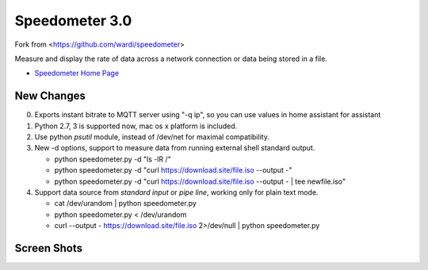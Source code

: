 Speedometer 3.0
===============

Fork from <https://github.com/wardi/speedometer>

Measure and display the rate of data across a network connection or data being stored in a file.

* `Speedometer Home Page <http://excess.org/speedometer/>`_


New Changes
------------

0. Exports instant bitrate to MQTT server using "-q ip", so you can use values in home assistant for assistant

1. Python 2.7, 3 is supported now, mac os x platform is included.

2. Use python `psutil` module, instead of /dev/net for maximal compatibility.

3. New -d options, support to measure data from running external shell standard output.

   * python speedometer.py -d "ls -lR /" 

   * python speedometer.py -d "curl https://download.site/file.iso --output -" 

   * python speedometer.py -d "curl https://download.site/file.iso --output - | tee newfile.iso" 

4. Support data source from `standard input` or `pipe line`, working only for plain text mode.

   * cat /dev/urandom | python speedometer.py 

   * python speedometer.py < /dev/urandom 

   * curl --output - https://download.site/file.iso 2>/dev/null | python speedometer.py 


Screen Shots
------------

.. image:: http://excess.org/media/speedometer-transp1.png
   :alt: speedometer screen shot w/ transparent bg

.. image:: http://excess.org/media/speedometer-light16.png
   :alt: speedometer screen shot w/ multiple graphs
